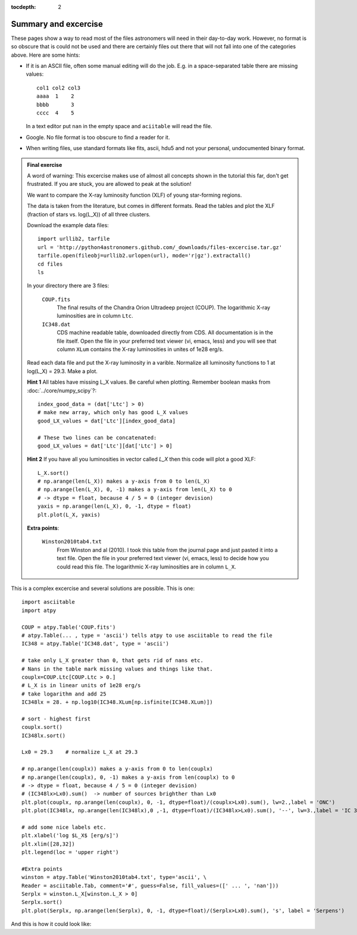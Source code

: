 :tocdepth: 2

Summary and excercise
*********************

These pages show a way to read most of the files astronomers will need in their day-to-day work. 
However, no format is so obscure that is could not be used and there are certainly
files out there that will not fall into one of the categories above.
Here are some hints:

* If it is an ASCII file, often some manual editing will do the job.
  E.g. in a space-separated table there are missing values::

    col1 col2 col3
    aaaa  1    2
    bbbb       3
    cccc  4    5

  In a text editor put ``nan`` in the empty space and ``aciitable`` will read the file.

* Google. No file format is too obscure to find a reader for it.
* When writing files, use standard formats like fits, ascii, hdu5 and not 
  your personal, undocumented binary format.


.. admonition::  Final exercise

    A word of warning: This excercise makes use of almost all concepts shown in
    the tutorial this far, don't get frustrated. If you are stuck, you are
    allowed to peak at the solution!

    We want to compare the X-ray luminosity function (XLF) of young
    star-forming regions.

    The data is taken from the literature, but comes in different formats.
    Read the tables and plot the XLF (fraction of stars vs. log(L_X)) of all
    three clusters.

    Download the example data files::

        import urllib2, tarfile
        url = 'http://python4astronomers.github.com/_downloads/files-excercise.tar.gz'
        tarfile.open(fileobj=urllib2.urlopen(url), mode='r|gz').extractall()
        cd files
        ls

    In your directory there are 3 files:

        ``COUP.fits``
            The final results of the Chandra Orion Ultradeep project (COUP).
            The logarithmic X-ray luminosities are in column ``Ltc``.

        ``IC348.dat``
            CDS machine readable table, downloaded directly from CDS.
            All documentation is in the file itself. Open the file in your 
            preferred text viewer (vi, emacs, less) and you will see that column
            ``XLum`` contains the X-ray luminosities in unites of 1e28 erg/s.

    Read each data file and put the X-ray luminosity in a varible. Normalize all
    luminosity functions to 1 at log(L_X) = 29.3.
    Make a plot.
    
    **Hint 1** All tables have missing L_X values. Be careful when plotting.
    Remember boolean masks from :doc:`../core/numpy_scipy`?::
        
        index_good_data = (dat['Ltc'] > 0)
        # make new array, which only has good L_X values
        good_LX_values = dat['Ltc'][index_good_data]
        
        # These two lines can be concatenated:
        good_LX_values = dat['Ltc'][dat['Ltc'] > 0]

    **Hint 2** If you have all you luminosities in vector called `L_X` then
    this code will plot a good XLF::
        
        L_X.sort()
        # np.arange(len(L_X)) makes a y-axis from 0 to len(L_X)
        # np.arange(len(L_X), 0, -1) makes a y-axis from len(L_X) to 0
        # -> dtype = float, because 4 / 5 = 0 (integer devision)
        yaxis = np.arange(len(L_X), 0, -1, dtype = float)
        plt.plot(L_X, yaxis)

    **Extra points**:

        ``Winston2010tab4.txt``
            From Winston and al (2010). I took this table from the journal 
            page and just pasted it into a text file. Open the file in your 
            preferred text viewer (vi, emacs, less) to decide how
            you could read this file.
            The logarithmic X-ray luminosities are in column ``L_X``.

.. raw:: html

   <p class="flip7">Click to Show/Hide Solution</p> <div class="panel7">

This is a complex excercise and several solutions are possible. This is one::

    import asciitable
    import atpy

    COUP = atpy.Table('COUP.fits')
    # atpy.Table(... , type = 'ascii') tells atpy to use asciitable to read the file
    IC348 = atpy.Table('IC348.dat', type = 'ascii')

    # take only L_X greater than 0, that gets rid of nans etc.
    # Nans in the table mark missing values and things like that.
    couplx=COUP.Ltc[COUP.Ltc > 0.]
    # L_X is in linear units of 1e28 erg/s
    # take logarithm and add 25
    IC348lx = 28. + np.log10(IC348.XLum[np.isfinite(IC348.XLum)])
    
    # sort - highest first
    couplx.sort()
    IC348lx.sort()

    Lx0 = 29.3    # normalize L_X at 29.3

    # np.arange(len(couplx)) makes a y-axis from 0 to len(couplx)
    # np.arange(len(couplx), 0, -1) makes a y-axis from len(couplx) to 0
    # -> dtype = float, because 4 / 5 = 0 (integer devision)
    # (IC348lx>Lx0).sum()  -> number of sources brighther than Lx0
    plt.plot(couplx, np.arange(len(couplx), 0, -1, dtype=float)/(couplx>Lx0).sum(), lw=2.,label = 'ONC')
    plt.plot(IC348lx, np.arange(len(IC348lx),0 ,-1, dtype=float)/(IC348lx>Lx0).sum(), '--', lw=3.,label = 'IC 348')

    # add some nice labels etc.
    plt.xlabel('log $L_X$ [erg/s]')
    plt.xlim([28,32])
    plt.legend(loc = 'upper right')
    
    #Extra points
    winston = atpy.Table('Winston2010tab4.txt', type='ascii', \
    Reader = asciitable.Tab, comment='#', guess=False, fill_values=([' ... ', 'nan']))
    Serplx = winston.L_X[winston.L_X > 0]
    Serplx.sort()
    plt.plot(Serplx, np.arange(len(Serplx), 0, -1, dtype=float)/(Serplx>Lx0).sum(), 's', label = 'Serpens')
    
And this is how it could look like:

.. image::
    
.. raw:: html

   </div>
